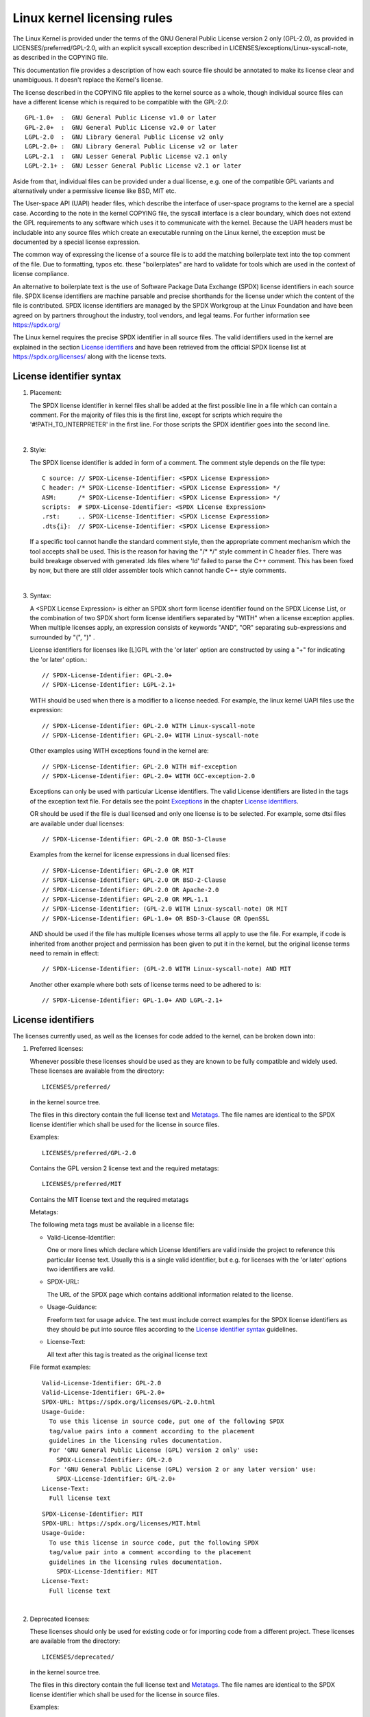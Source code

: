.. SPDX-License-Identifier: GPL-2.0

.. _kernel_licensing:

Linux kernel licensing rules
============================

The Linux Kernel is provided under the terms of the GNU General Public
License version 2 only (GPL-2.0), as provided in LICENSES/preferred/GPL-2.0,
with an explicit syscall exception described in
LICENSES/exceptions/Linux-syscall-note, as described in the COPYING file.

This documentation file provides a description of how each source file
should be annotated to make its license clear and unambiguous.
It doesn't replace the Kernel's license.

The license described in the COPYING file applies to the kernel source
as a whole, though individual source files can have a different license
which is required to be compatible with the GPL-2.0::

    GPL-1.0+  :  GNU General Public License v1.0 or later
    GPL-2.0+  :  GNU General Public License v2.0 or later
    LGPL-2.0  :  GNU Library General Public License v2 only
    LGPL-2.0+ :  GNU Library General Public License v2 or later
    LGPL-2.1  :  GNU Lesser General Public License v2.1 only
    LGPL-2.1+ :  GNU Lesser General Public License v2.1 or later

Aside from that, individual files can be provided under a dual license,
e.g. one of the compatible GPL variants and alternatively under a
permissive license like BSD, MIT etc.

The User-space API (UAPI) header files, which describe the interface of
user-space programs to the kernel are a special case.  According to the
note in the kernel COPYING file, the syscall interface is a clear boundary,
which does not extend the GPL requirements to any software which uses it to
communicate with the kernel.  Because the UAPI headers must be includable
into any source files which create an executable running on the Linux
kernel, the exception must be documented by a special license expression.

The common way of expressing the license of a source file is to add the
matching boilerplate text into the top comment of the file.  Due to
formatting, typos etc. these "boilerplates" are hard to validate for
tools which are used in the context of license compliance.

An alternative to boilerplate text is the use of Software Package Data
Exchange (SPDX) license identifiers in each source file.  SPDX license
identifiers are machine parsable and precise shorthands for the license
under which the content of the file is contributed.  SPDX license
identifiers are managed by the SPDX Workgroup at the Linux Foundation and
have been agreed on by partners throughout the industry, tool vendors, and
legal teams.  For further information see https://spdx.org/

The Linux kernel requires the precise SPDX identifier in all source files.
The valid identifiers used in the kernel are explained in the section
`License identifiers`_ and have been retrieved from the official SPDX
license list at https://spdx.org/licenses/ along with the license texts.

License identifier syntax
-------------------------

1. Placement:

   The SPDX license identifier in kernel files shall be added at the first
   possible line in a file which can contain a comment.  For the majority
   of files this is the first line, except for scripts which require the
   '#!PATH_TO_INTERPRETER' in the first line.  For those scripts the SPDX
   identifier goes into the second line.

|

2. Style:

   The SPDX license identifier is added in form of a comment.  The comment
   style depends on the file type::

      C source:	// SPDX-License-Identifier: <SPDX License Expression>
      C header:	/* SPDX-License-Identifier: <SPDX License Expression> */
      ASM:	/* SPDX-License-Identifier: <SPDX License Expression> */
      scripts:	# SPDX-License-Identifier: <SPDX License Expression>
      .rst:	.. SPDX-License-Identifier: <SPDX License Expression>
      .dts{i}:	// SPDX-License-Identifier: <SPDX License Expression>

   If a specific tool cannot handle the standard comment style, then the
   appropriate comment mechanism which the tool accepts shall be used. This
   is the reason for having the "/\* \*/" style comment in C header
   files. There was build breakage observed with generated .lds files where
   'ld' failed to parse the C++ comment. This has been fixed by now, but
   there are still older assembler tools which cannot handle C++ style
   comments.

|

3. Syntax:

   A <SPDX License Expression> is either an SPDX short form license
   identifier found on the SPDX License List, or the combination of two
   SPDX short form license identifiers separated by "WITH" when a license
   exception applies. When multiple licenses apply, an expression consists
   of keywords "AND", "OR" separating sub-expressions and surrounded by
   "(", ")" .

   License identifiers for licenses like [L]GPL with the 'or later' option
   are constructed by using a "+" for indicating the 'or later' option.::

      // SPDX-License-Identifier: GPL-2.0+
      // SPDX-License-Identifier: LGPL-2.1+

   WITH should be used when there is a modifier to a license needed.
   For example, the linux kernel UAPI files use the expression::

      // SPDX-License-Identifier: GPL-2.0 WITH Linux-syscall-note
      // SPDX-License-Identifier: GPL-2.0+ WITH Linux-syscall-note

   Other examples using WITH exceptions found in the kernel are::

      // SPDX-License-Identifier: GPL-2.0 WITH mif-exception
      // SPDX-License-Identifier: GPL-2.0+ WITH GCC-exception-2.0

   Exceptions can only be used with particular License identifiers. The
   valid License identifiers are listed in the tags of the exception text
   file. For details see the point `Exceptions`_ in the chapter `License
   identifiers`_.

   OR should be used if the file is dual licensed and only one license is
   to be selected.  For example, some dtsi files are available under dual
   licenses::

      // SPDX-License-Identifier: GPL-2.0 OR BSD-3-Clause

   Examples from the kernel for license expressions in dual licensed files::

      // SPDX-License-Identifier: GPL-2.0 OR MIT
      // SPDX-License-Identifier: GPL-2.0 OR BSD-2-Clause
      // SPDX-License-Identifier: GPL-2.0 OR Apache-2.0
      // SPDX-License-Identifier: GPL-2.0 OR MPL-1.1
      // SPDX-License-Identifier: (GPL-2.0 WITH Linux-syscall-note) OR MIT
      // SPDX-License-Identifier: GPL-1.0+ OR BSD-3-Clause OR OpenSSL

   AND should be used if the file has multiple licenses whose terms all
   apply to use the file. For example, if code is inherited from another
   project and permission has been given to put it in the kernel, but the
   original license terms need to remain in effect::

      // SPDX-License-Identifier: (GPL-2.0 WITH Linux-syscall-note) AND MIT

   Another other example where both sets of license terms need to be
   adhered to is::

      // SPDX-License-Identifier: GPL-1.0+ AND LGPL-2.1+

License identifiers
-------------------

The licenses currently used, as well as the licenses for code added to the
kernel, can be broken down into:

1. _`Preferred licenses`:

   Whenever possible these licenses should be used as they are known to be
   fully compatible and widely used.  These licenses are available from the
   directory::

      LICENSES/preferred/

   in the kernel source tree.

   The files in this directory contain the full license text and
   `Metatags`_.  The file names are identical to the SPDX license
   identifier which shall be used for the license in source files.

   Examples::

      LICENSES/preferred/GPL-2.0

   Contains the GPL version 2 license text and the required metatags::

      LICENSES/preferred/MIT

   Contains the MIT license text and the required metatags

   _`Metatags`:

   The following meta tags must be available in a license file:

   - Valid-License-Identifier:

     One or more lines which declare which License Identifiers are valid
     inside the project to reference this particular license text.  Usually
     this is a single valid identifier, but e.g. for licenses with the 'or
     later' options two identifiers are valid.

   - SPDX-URL:

     The URL of the SPDX page which contains additional information related
     to the license.

   - Usage-Guidance:

     Freeform text for usage advice. The text must include correct examples
     for the SPDX license identifiers as they should be put into source
     files according to the `License identifier syntax`_ guidelines.

   - License-Text:

     All text after this tag is treated as the original license text

   File format examples::

      Valid-License-Identifier: GPL-2.0
      Valid-License-Identifier: GPL-2.0+
      SPDX-URL: https://spdx.org/licenses/GPL-2.0.html
      Usage-Guide:
        To use this license in source code, put one of the following SPDX
	tag/value pairs into a comment according to the placement
	guidelines in the licensing rules documentation.
	For 'GNU General Public License (GPL) version 2 only' use:
	  SPDX-License-Identifier: GPL-2.0
	For 'GNU General Public License (GPL) version 2 or any later version' use:
	  SPDX-License-Identifier: GPL-2.0+
      License-Text:
        Full license text

   ::

      SPDX-License-Identifier: MIT
      SPDX-URL: https://spdx.org/licenses/MIT.html
      Usage-Guide:
	To use this license in source code, put the following SPDX
	tag/value pair into a comment according to the placement
	guidelines in the licensing rules documentation.
	  SPDX-License-Identifier: MIT
      License-Text:
        Full license text

|

2. Deprecated licenses:

   These licenses should only be used for existing code or for importing
   code from a different project.  These licenses are available from the
   directory::

      LICENSES/deprecated/

   in the kernel source tree.

   The files in this directory contain the full license text and
   `Metatags`_.  The file names are identical to the SPDX license
   identifier which shall be used for the license in source files.

   Examples::

      LICENSES/deprecated/ISC

   Contains the Internet Systems Consortium license text and the required
   metatags::

      LICENSES/deprecated/GPL-1.0

   Contains the GPL version 1 license text and the required metatags.

   Metatags:

   The metatag requirements for 'other' licenses are identical to the
   requirements of the `Preferred licenses`_.

   File format example::

      Valid-License-Identifier: ISC
      SPDX-URL: https://spdx.org/licenses/ISC.html
      Usage-Guide:
        Usage of this license in the kernel for new code is discouraged
	and it should solely be used for importing code from an already
	existing project.
        To use this license in source code, put the following SPDX
	tag/value pair into a comment according to the placement
	guidelines in the licensing rules documentation.
	  SPDX-License-Identifier: ISC
      License-Text:
        Full license text

|

3. Dual Licensing Only

   These licenses should only be used to dual license code with another
   license in addition to a preferred license.  These licenses are available
   from the directory::

      LICENSES/dual/

   in the kernel source tree.

   The files in this directory contain the full license text and
   `Metatags`_.  The file names are identical to the SPDX license
   identifier which shall be used for the license in source files.

   Examples::

      LICENSES/dual/MPL-1.1

   Contains the Mozilla Public License version 1.1 license text and the
   required metatags::

      LICENSES/dual/Apache-2.0

   Contains the Apache License version 2.0 license text and the required
   metatags.

   Metatags:

   The metatag requirements for 'other' licenses are identical to the
   requirements of the `Preferred licenses`_.

   File format example::

      Valid-License-Identifier: MPL-1.1
      SPDX-URL: https://spdx.org/licenses/MPL-1.1.html
      Usage-Guide:
        Do NOT use. The MPL-1.1 is not GPL2 compatible. It may only be used for
        dual-licensed files where the other license is GPL2 compatible.
        If you end up using this it MUST be used together with a GPL2 compatible
        license using "OR".
        To use the Mozilla Public License version 1.1 put the following SPDX
        tag/value pair into a comment according to the placement guidelines in
        the licensing rules documentation:
      SPDX-License-Identifier: MPL-1.1
      License-Text:
        Full license text

|

4. _`Exceptions`:

   Some licenses can be amended with exceptions which grant certain rights
   which the original license does not.  These exceptions are available
   from the directory::

      LICENSES/exceptions/

   in the kernel source tree.  The files in this directory contain the full
   exception text and the required `Exception Metatags`_.

   Examples::

      LICENSES/exceptions/Linux-syscall-note

   Contains the Linux syscall exception as documented in the COPYING
   file of the Linux kernel, which is used for UAPI header files.
   e.g. /\* SPDX-License-Identifier: GPL-2.0 WITH Linux-syscall-note \*/::

      LICENSES/exceptions/GCC-exception-2.0

   Contains the GCC 'linking exception' which allows to link any binary
   independent of its license against the compiled version of a file marked
   with this exception. This is required for creating runnable executables
   from source code which is not compatible with the GPL.

   _`Exception Metatags`:

   The following meta tags must be available in an exception file:

   - SPDX-Exception-Identifier:

     One exception identifier which can be used with SPDX license
     identifiers.

   - SPDX-URL:

     The URL of the SPDX page which contains additional information related
     to the exception.

   - SPDX-Licenses:

     A comma separated list of SPDX license identifiers for which the
     exception can be used.

   - Usage-Guidance:

     Freeform text for usage advice. The text must be followed by correct
     examples for the SPDX license identifiers as they should be put into
     source files according to the `License identifier syntax`_ guidelines.

   - Exception-Text:

     All text after this tag is treated as the original exception text

   File format examples::

      SPDX-Exception-Identifier: Linux-syscall-note
      SPDX-URL: https://spdx.org/licenses/Linux-syscall-note.html
      SPDX-Licenses: GPL-2.0, GPL-2.0+, GPL-1.0+, LGPL-2.0, LGPL-2.0+, LGPL-2.1, LGPL-2.1+
      Usage-Guidance:
        This exception is used together with one of the above SPDX-Licenses
	to mark user-space API (uapi) header files so they can be included
	into non GPL compliant user-space application code.
        To use this exception add it with the keyword WITH to one of the
	identifiers in the SPDX-Licenses tag:
	  SPDX-License-Identifier: <SPDX-License> WITH Linux-syscall-note
      Exception-Text:
        Full exception text

   ::

      SPDX-Exception-Identifier: GCC-exception-2.0
      SPDX-URL: https://spdx.org/licenses/GCC-exception-2.0.html
      SPDX-Licenses: GPL-2.0, GPL-2.0+
      Usage-Guidance:
        The "GCC Runtime Library exception 2.0" is used together with one
	of the above SPDX-Licenses for code imported from the GCC runtime
	library.
        To use this exception add it with the keyword WITH to one of the
	identifiers in the SPDX-Licenses tag:
	  SPDX-License-Identifier: <SPDX-License> WITH GCC-exception-2.0
      Exception-Text:
        Full exception text


All SPDX license identifiers and exceptions must have a corresponding file
in the LICENSES subdirectories. This is required to allow tool
verification (e.g. checkpatch.pl) and to have the licenses ready to read
and extract right from the source, which is recommended by various FOSS
organizations, e.g. the `FSFE REUSE initiative <https://reuse.software/>`_.

_`MODULE_LICENSE`
-----------------

   Loadable kernel modules also require a MODULE_LICENSE() tag. This tag is
   neither a replacement for proper source code license information
   (SPDX-License-Identifier) nor in any way relevant for expressing or
   determining the exact license under which the source code of the module
   is provided.

   The sole purpose of this tag is to provide sufficient information
   whether the module is free software or proprietary for the kernel
   module loader and for user space tools.

   The valid license strings for MODULE_LICENSE() are:

    ============================= =============================================
    "GPL"			  Module is licensed under GPL version 2. This
				  does not express any distinction between
				  GPL-2.0-only or GPL-2.0-or-later. The exact
				  license information can only be determined
				  via the license information in the
				  corresponding source files.

    "GPL v2"			  Same as "GPL". It exists for historic
				  reasons.

    "GPL and additional rights"   Historical variant of expressing that the
				  module source is dual licensed under a
				  GPL v2 variant and MIT license. Please do
				  not use in new code.

    "Dual MIT/GPL"		  The correct way of expressing that the
				  module is dual licensed under a GPL v2
				  variant or MIT license choice.

    "Dual BSD/GPL"		  The module is dual licensed under a GPL v2
				  variant or BSD license choice. The exact
				  variant of the BSD license can only be
				  determined via the license information
				  in the corresponding source files.

    "Dual MPL/GPL"		  The module is dual licensed under a GPL v2
				  variant or Mozilla Public License (MPL)
				  choice. The exact variant of the MPL
				  license can only be determined via the
				  license information in the corresponding
				  source files.

    "Proprietary"		  The module is under a proprietary license.
				  "Proprietary" is to be understood only as
				  "The license is not compatible to GPLv2".
                                  This string is solely for non-GPL2 compatible
                                  third party modules and cannot be used for
                                  modules which have their source code in the
                                  kernel tree. Modules tagged that way are
                                  tainting the kernel with the 'P' flag when
                                  loaded and the kernel module loader refuses
                                  to link such modules against symbols which
                                  are exported with EXPORT_SYMBOL_GPL().
    ============================= =============================================




